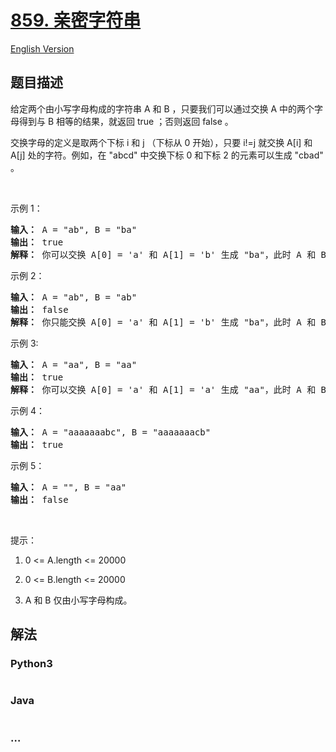 * [[https://leetcode-cn.com/problems/buddy-strings][859. 亲密字符串]]
  :PROPERTIES:
  :CUSTOM_ID: 亲密字符串
  :END:
[[./solution/0800-0899/0859.Buddy Strings/README_EN.org][English
Version]]

** 题目描述
   :PROPERTIES:
   :CUSTOM_ID: 题目描述
   :END:

#+begin_html
  <!-- 这里写题目描述 -->
#+end_html

#+begin_html
  <p>
#+end_html

给定两个由小写字母构成的字符串 A 和 B ，只要我们可以通过交换 A
中的两个字母得到与 B 相等的结果，就返回 true ；否则返回 false 。

#+begin_html
  </p>
#+end_html

#+begin_html
  <p>
#+end_html

交换字母的定义是取两个下标 i 和 j （下标从 0 开始），只要 i!=j 就交换
A[i] 和 A[j] 处的字符。例如，在 "abcd" 中交换下标 0 和下标 2
的元素可以生成 "cbad" 。

#+begin_html
  </p>
#+end_html

#+begin_html
  <p>
#+end_html

 

#+begin_html
  </p>
#+end_html

#+begin_html
  <p>
#+end_html

示例 1：

#+begin_html
  </p>
#+end_html

#+begin_html
  <pre>
  <strong>输入： </strong>A = "ab", B = "ba"
  <strong>输出： </strong>true<strong>
  解释： </strong>你可以交换 A[0] = 'a' 和 A[1] = 'b' 生成 "ba"，此时 A 和 B 相等。</pre>
#+end_html

#+begin_html
  <p>
#+end_html

示例 2：

#+begin_html
  </p>
#+end_html

#+begin_html
  <pre>
  <strong>输入： </strong>A = "ab", B = "ab"
  <strong>输出： </strong>false
  <strong>解释： </strong>你只能交换 A[0] = 'a' 和 A[1] = 'b' 生成 "ba"，此时 A 和 B 不相等。
  </pre>
#+end_html

#+begin_html
  <p>
#+end_html

示例 3:

#+begin_html
  </p>
#+end_html

#+begin_html
  <pre>
  <strong>输入： </strong>A = "aa", B = "aa"
  <strong>输出： </strong>true
  <strong>解释： </strong>你可以交换 A[0] = 'a' 和 A[1] = 'a' 生成 "aa"，此时 A 和 B 相等。</pre>
#+end_html

#+begin_html
  <p>
#+end_html

示例 4：

#+begin_html
  </p>
#+end_html

#+begin_html
  <pre>
  <strong>输入： </strong>A = "aaaaaaabc", B = "aaaaaaacb"
  <strong>输出： </strong>true
  </pre>
#+end_html

#+begin_html
  <p>
#+end_html

示例 5：

#+begin_html
  </p>
#+end_html

#+begin_html
  <pre>
  <strong>输入： </strong>A = "", B = "aa"
  <strong>输出： </strong>false
  </pre>
#+end_html

#+begin_html
  <p>
#+end_html

 

#+begin_html
  </p>
#+end_html

#+begin_html
  <p>
#+end_html

提示：

#+begin_html
  </p>
#+end_html

#+begin_html
  <ol>
#+end_html

#+begin_html
  <li>
#+end_html

0 <= A.length <= 20000

#+begin_html
  </li>
#+end_html

#+begin_html
  <li>
#+end_html

0 <= B.length <= 20000

#+begin_html
  </li>
#+end_html

#+begin_html
  <li>
#+end_html

A 和 B 仅由小写字母构成。

#+begin_html
  </li>
#+end_html

#+begin_html
  </ol>
#+end_html

** 解法
   :PROPERTIES:
   :CUSTOM_ID: 解法
   :END:

#+begin_html
  <!-- 这里可写通用的实现逻辑 -->
#+end_html

#+begin_html
  <!-- tabs:start -->
#+end_html

*** *Python3*
    :PROPERTIES:
    :CUSTOM_ID: python3
    :END:

#+begin_html
  <!-- 这里可写当前语言的特殊实现逻辑 -->
#+end_html

#+begin_src python
#+end_src

*** *Java*
    :PROPERTIES:
    :CUSTOM_ID: java
    :END:

#+begin_html
  <!-- 这里可写当前语言的特殊实现逻辑 -->
#+end_html

#+begin_src java
#+end_src

*** *...*
    :PROPERTIES:
    :CUSTOM_ID: section
    :END:
#+begin_example
#+end_example

#+begin_html
  <!-- tabs:end -->
#+end_html
